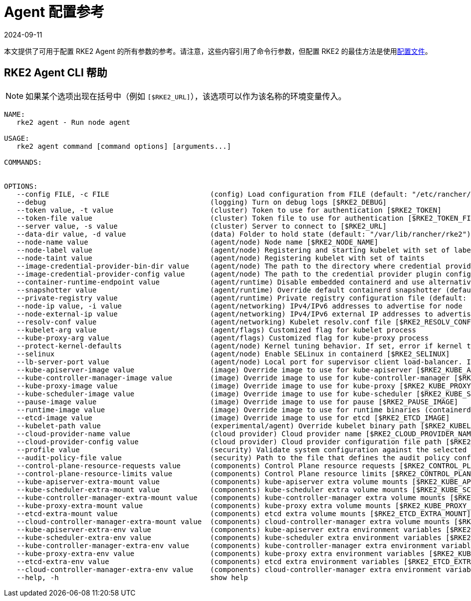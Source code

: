 = Agent 配置参考
:page-languages: [en, zh]
:revdate: 2024-09-11
:page-revdate: {revdate}

本文提供了可用于配置 RKE2 Agent 的所有参数的参考。请注意，这些内容引用了命令行参数，但配置 RKE2 的最佳方法是使用xref:../install/configuration.adoc#配置文件[配置文件]。

== RKE2 Agent CLI 帮助

[NOTE]
====
如果某个选项出现在括号中（例如 `[$RKE2_URL]`），该选项可以作为该名称的环境变量传入。
====

[,console]
----
NAME:
   rke2 agent - Run node agent

USAGE:
   rke2 agent command [command options] [arguments...]

COMMANDS:


OPTIONS:
   --config FILE, -c FILE                        (config) Load configuration from FILE (default: "/etc/rancher/rke2/config.yaml") [$RKE2_CONFIG_FILE]
   --debug                                       (logging) Turn on debug logs [$RKE2_DEBUG]
   --token value, -t value                       (cluster) Token to use for authentication [$RKE2_TOKEN]
   --token-file value                            (cluster) Token file to use for authentication [$RKE2_TOKEN_FILE]
   --server value, -s value                      (cluster) Server to connect to [$RKE2_URL]
   --data-dir value, -d value                    (data) Folder to hold state (default: "/var/lib/rancher/rke2")
   --node-name value                             (agent/node) Node name [$RKE2_NODE_NAME]
   --node-label value                            (agent/node) Registering and starting kubelet with set of labels
   --node-taint value                            (agent/node) Registering kubelet with set of taints
   --image-credential-provider-bin-dir value     (agent/node) The path to the directory where credential provider plugin binaries are located (default: "/var/lib/rancher/credentialprovider/bin")
   --image-credential-provider-config value      (agent/node) The path to the credential provider plugin config file (default: "/var/lib/rancher/credentialprovider/config.yaml")
   --container-runtime-endpoint value            (agent/runtime) Disable embedded containerd and use alternative CRI implementation
   --snapshotter value                           (agent/runtime) Override default containerd snapshotter (default: "overlayfs")
   --private-registry value                      (agent/runtime) Private registry configuration file (default: "/etc/rancher/rke2/registries.yaml")
   --node-ip value, -i value                     (agent/networking) IPv4/IPv6 addresses to advertise for node
   --node-external-ip value                      (agent/networking) IPv4/IPv6 external IP addresses to advertise for node
   --resolv-conf value                           (agent/networking) Kubelet resolv.conf file [$RKE2_RESOLV_CONF]
   --kubelet-arg value                           (agent/flags) Customized flag for kubelet process
   --kube-proxy-arg value                        (agent/flags) Customized flag for kube-proxy process
   --protect-kernel-defaults                     (agent/node) Kernel tuning behavior. If set, error if kernel tunables are different than kubelet defaults.
   --selinux                                     (agent/node) Enable SELinux in containerd [$RKE2_SELINUX]
   --lb-server-port value                        (agent/node) Local port for supervisor client load-balancer. If the supervisor and apiserver are not colocated an additional port 1 less than this port will also be used for the apiserver client load-balancer. (default: 6444) [$RKE2_LB_SERVER_PORT]
   --kube-apiserver-image value                  (image) Override image to use for kube-apiserver [$RKE2_KUBE_APISERVER_IMAGE]
   --kube-controller-manager-image value         (image) Override image to use for kube-controller-manager [$RKE2_KUBE_CONTROLLER_MANAGER_IMAGE]
   --kube-proxy-image value                      (image) Override image to use for kube-proxy [$RKE2_KUBE_PROXY_IMAGE]
   --kube-scheduler-image value                  (image) Override image to use for kube-scheduler [$RKE2_KUBE_SCHEDULER_IMAGE]
   --pause-image value                           (image) Override image to use for pause [$RKE2_PAUSE_IMAGE]
   --runtime-image value                         (image) Override image to use for runtime binaries (containerd, kubectl, crictl, etc) [$RKE2_RUNTIME_IMAGE]
   --etcd-image value                            (image) Override image to use for etcd [$RKE2_ETCD_IMAGE]
   --kubelet-path value                          (experimental/agent) Override kubelet binary path [$RKE2_KUBELET_PATH]
   --cloud-provider-name value                   (cloud provider) Cloud provider name [$RKE2_CLOUD_PROVIDER_NAME]
   --cloud-provider-config value                 (cloud provider) Cloud provider configuration file path [$RKE2_CLOUD_PROVIDER_CONFIG]
   --profile value                               (security) Validate system configuration against the selected benchmark (valid items: cis-1.6, cis-1.23 ) [$RKE2_CIS_PROFILE]
   --audit-policy-file value                     (security) Path to the file that defines the audit policy configuration [$RKE2_AUDIT_POLICY_FILE]
   --control-plane-resource-requests value       (components) Control Plane resource requests [$RKE2_CONTROL_PLANE_RESOURCE_REQUESTS]
   --control-plane-resource-limits value         (components) Control Plane resource limits [$RKE2_CONTROL_PLANE_RESOURCE_LIMITS]
   --kube-apiserver-extra-mount value            (components) kube-apiserver extra volume mounts [$RKE2_KUBE_APISERVER_EXTRA_MOUNT]
   --kube-scheduler-extra-mount value            (components) kube-scheduler extra volume mounts [$RKE2_KUBE_SCHEDULER_EXTRA_MOUNT]
   --kube-controller-manager-extra-mount value   (components) kube-controller-manager extra volume mounts [$RKE2_KUBE_CONTROLLER_MANAGER_EXTRA_MOUNT]
   --kube-proxy-extra-mount value                (components) kube-proxy extra volume mounts [$RKE2_KUBE_PROXY_EXTRA_MOUNT]
   --etcd-extra-mount value                      (components) etcd extra volume mounts [$RKE2_ETCD_EXTRA_MOUNT]
   --cloud-controller-manager-extra-mount value  (components) cloud-controller-manager extra volume mounts [$RKE2_CLOUD_CONTROLLER_MANAGER_EXTRA_MOUNT]
   --kube-apiserver-extra-env value              (components) kube-apiserver extra environment variables [$RKE2_KUBE_APISERVER_EXTRA_ENV]
   --kube-scheduler-extra-env value              (components) kube-scheduler extra environment variables [$RKE2_KUBE_SCHEDULER_EXTRA_ENV]
   --kube-controller-manager-extra-env value     (components) kube-controller-manager extra environment variables [$RKE2_KUBE_CONTROLLER_MANAGER_EXTRA_ENV]
   --kube-proxy-extra-env value                  (components) kube-proxy extra environment variables [$RKE2_KUBE_PROXY_EXTRA_ENV]
   --etcd-extra-env value                        (components) etcd extra environment variables [$RKE2_ETCD_EXTRA_ENV]
   --cloud-controller-manager-extra-env value    (components) cloud-controller-manager extra environment variables [$RKE2_CLOUD_CONTROLLER_MANAGER_EXTRA_ENV]
   --help, -h                                    show help
----
